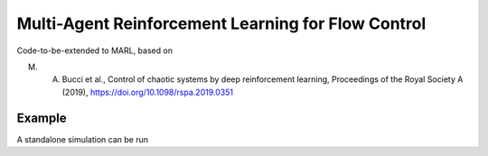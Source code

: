 Multi-Agent Reinforcement Learning for Flow Control
====================================================

Code-to-be-extended to MARL, based on 

M. A. Bucci et al., Control of chaotic systems by deep reinforcement learning, Proceedings of the Royal Society A (2019), https://doi.org/10.1098/rspa.2019.0351

Example
-------

A standalone simulation can be run

.. code-block:: bash
	python main.py